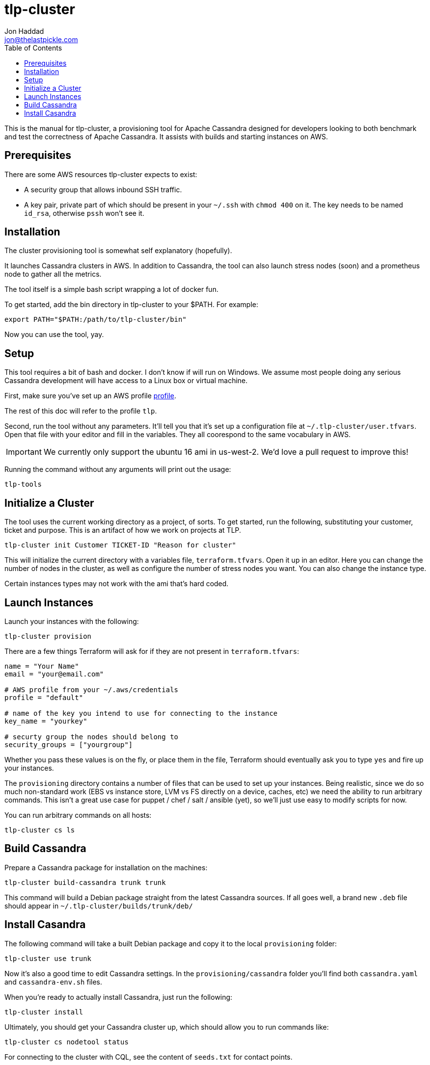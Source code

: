 = tlp-cluster
Jon Haddad <jon@thelastpickle.com>
:toc: left
:icons: font

This is the manual for tlp-cluster, a provisioning tool for Apache Cassandra designed for developers looking to both benchmark and test the correctness of Apache Cassandra.  It assists with builds and starting instances on AWS.

== Prerequisites

There are some AWS resources tlp-cluster expects to exist:

- A security group that allows inbound SSH traffic.
- A key pair, private part of which should be present in your `~/.ssh` with `chmod 400` on it. The key needs to be named `id_rsa`, otherwise `pssh` won't see it.

== Installation

The cluster provisioning tool is somewhat self explanatory (hopefully).

It launches Cassandra clusters in AWS. In addition to Cassandra, the tool can also launch stress nodes (soon) and a prometheus node to gather all the metrics.

The tool itself is a simple bash script wrapping a lot of docker fun.

To get started, add the bin directory in tlp-cluster to your $PATH.  For example:

[source,bash]
----
export PATH="$PATH:/path/to/tlp-cluster/bin"
----

Now you can use the tool, yay.


== Setup

This tool requires a bit of bash and docker.  I don't know if will run on Windows.  We assume most people doing any serious Cassandra development will have access to a Linux box or virtual machine.

First, make sure you’ve set up an AWS profile https://docs.aws.amazon.com/cli/latest/userguide/cli-multiple-profiles.html[profile].

The rest of this doc will refer to the profile `tlp`.

Second, run the tool without any parameters. It’ll tell you that it’s set up a configuration file at `~/.tlp-cluster/user.tfvars`. Open that file with your editor and fill in the variables. They all coorespond to the same vocabulary in AWS.

IMPORTANT: We currently only support the ubuntu 16 ami in us-west-2.  We'd love a pull request to improve this!


Running the command without any arguments will print out the usage:

[source,bash]
----
tlp-tools
----



== Initialize a Cluster

The tool uses the current working directory as a project, of sorts. To get started, run the following, substituting your customer, ticket and purpose.  This is an artifact of how we work on projects at TLP.

[source,bash]
----
tlp-cluster init Customer TICKET-ID "Reason for cluster"
----

This will initialize the current directory with a variables file, `terraform.tfvars`. Open it up in an editor. Here you can change the number of nodes in the cluster, as well as configure the number of stress nodes you want. You can also change the instance type.

Certain instances types may not work with the ami that's hard coded.


== Launch Instances

Launch your instances with the following:

[source,bash]
----
tlp-cluster provision
----

There are a few things Terraform will ask for if they are not present in `terraform.tfvars`:

[source,bash]
----
name = "Your Name"
email = "your@email.com"

# AWS profile from your ~/.aws/credentials
profile = "default"

# name of the key you intend to use for connecting to the instance
key_name = "yourkey"

# securty group the nodes should belong to
security_groups = ["yourgroup"]
----

Whether you pass these values is on the fly, or place them in the file, Terraform should eventually ask you to type `yes` and fire up your instances.

The `provisioning` directory contains a number of files that can be used to set up your instances. Being realistic, since we do so much non-standard work (EBS vs instance store, LVM vs FS directly on a device, caches, etc) we need the ability to run arbitrary commands. This isn’t a great use case for puppet / chef / salt / ansible (yet), so we’ll just use easy to modify scripts for now.

You can run arbitrary commands on all hosts:

[source,bash]
----
tlp-cluster cs ls
----


== Build Cassandra

Prepare a Cassandra package for installation on the machines:


[source,bash]
----
tlp-cluster build-cassandra trunk trunk
----

This command will build a Debian package straight from the latest Cassandra sources. If all goes well, a brand new `.deb` file should appear in `~/.tlp-cluster/builds/trunk/deb/`


== Install Casandra

The following command will take a built Debian package and copy it to the local `provisioning` folder:

[source,bash]
----
tlp-cluster use trunk
----

Now it's also a good time to edit Cassandra settings. In the `provisioning/cassandra` folder you'll find both `cassandra.yaml` and `cassandra-env.sh` files.

When you're ready to actually install Cassandra, just run the following:

[source,bash]
----
tlp-cluster install
----

Ultimately, you should get your Cassandra cluster up, which should allow you to run commands like:

[source,bash]
----
tlp-cluster cs nodetool status
----

For connecting to the cluster with CQL, see the content of `seeds.txt` for contact points.